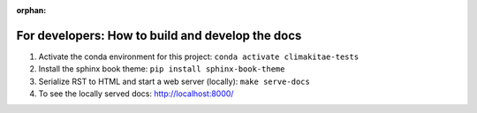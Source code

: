 :orphan:

For developers: How to build and develop the docs
--------------------------------------------------

1. Activate the conda environment for this project: ``conda activate climakitae-tests``
2. Install the sphinx book theme: ``pip install sphinx-book-theme``
3. Serialize RST to HTML and start a web server (locally): ``make serve-docs`` 
4. To see the locally served docs: http://localhost:8000/
